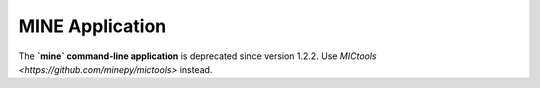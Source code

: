 MINE Application
================

The **`mine` command-line application** is deprecated since version 1.2.2.
Use `MICtools <https://github.com/minepy/mictools>` instead.
